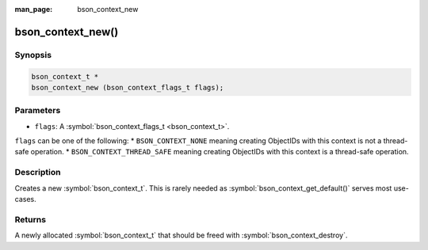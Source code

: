 :man_page: bson_context_new

bson_context_new()
==================

Synopsis
--------

.. code-block:: c

  bson_context_t *
  bson_context_new (bson_context_flags_t flags);

Parameters
----------

* ``flags``: A :symbol:`bson_context_flags_t <bson_context_t>`.

``flags`` can be one of the following:
* ``BSON_CONTEXT_NONE`` meaning creating ObjectIDs with this context is not a thread-safe operation.
* ``BSON_CONTEXT_THREAD_SAFE`` meaning creating ObjectIDs with this context is a thread-safe operation.

Description
-----------

Creates a new :symbol:`bson_context_t`. This is rarely needed as :symbol:`bson_context_get_default()` serves most use-cases.

Returns
-------

A newly allocated :symbol:`bson_context_t` that should be freed with :symbol:`bson_context_destroy`.


